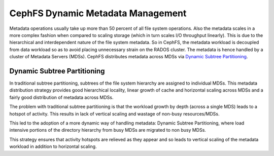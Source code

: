 ==================================
CephFS Dynamic Metadata Management
==================================
Metadata operations usually take up more than 50 percent of all
file system operations. Also the metadata scales in a more complex
fashion when compared to scaling storage (which in turn scales I/O
throughput linearly). This is due to the hierarchical and
interdependent nature of the file system metadata. So in CephFS,
the metadata workload is decoupled from data workload so as to
avoid placing unnecessary strain on the RADOS cluster. The metadata
is hence handled by a cluster of Metadata Servers (MDSs). 
CephFS distributes metadata across MDSs via `Dynamic Subtree Partitioning <https://ceph.com/wp-content/uploads/2016/08/weil-mds-sc04.pdf>`__.

Dynamic Subtree Partitioning
----------------------------
In traditional subtree partitioning, subtrees of the file system
hierarchy are assigned to individual MDSs. This metadata distribution
strategy provides good hierarchical locality, linear growth of
cache and horizontal scaling across MDSs and a fairly good distribution
of metadata across MDSs.

.. image:: subtree-partitioning.svg

The problem with traditional subtree partitioning is that the workload
growth by depth (across a single MDS) leads to a hotspot of activity.
This results in lack of vertical scaling and wastage of non-busy resources/MDSs. 

This led to the adoption of a more dynamic way of handling
metadata: Dynamic Subtree Partitioning, where load intensive portions
of the directory hierarchy from busy MDSs are migrated to non busy MDSs. 

This strategy ensures that activity hotspots are relieved as they
appear and so leads to vertical scaling of the metadata workload in
addition to horizontal scaling. 
